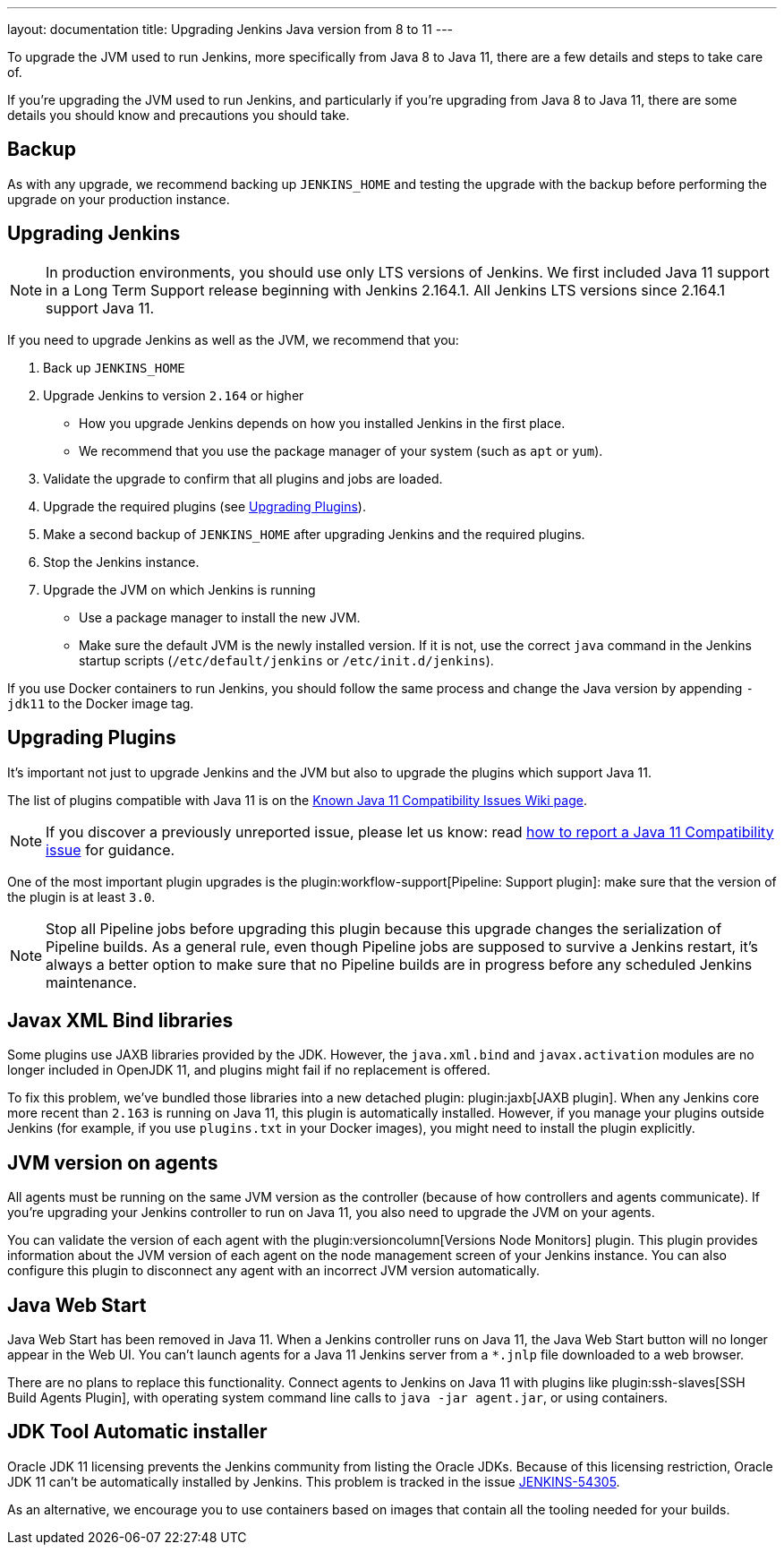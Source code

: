 ---
layout: documentation
title: Upgrading Jenkins Java version from 8 to 11
---

To upgrade the JVM used to run Jenkins, more specifically from Java 8 to Java 11, there are a few details and steps to take care of.

If you're upgrading the JVM used to run Jenkins, and particularly if you're upgrading from Java 8 to Java 11, there are some details you should know and precautions you should take.

== Backup

As with any upgrade, we recommend backing up `JENKINS_HOME` and testing the upgrade with the backup before performing the upgrade on your production instance.

== Upgrading Jenkins

NOTE: In production environments, you should use only LTS versions of Jenkins.
We first included Java 11 support in a Long Term Support release beginning with Jenkins 2.164.1.
All Jenkins LTS versions since 2.164.1 support Java 11.

If you need to upgrade Jenkins as well as the JVM, we recommend that you:

. Back up `JENKINS_HOME`
. Upgrade Jenkins to version `2.164` or higher
  ** How you upgrade Jenkins depends on how you installed Jenkins in the first place. 
  ** We recommend that you use the package manager of your system (such as `apt` or `yum`).
. Validate the upgrade to confirm that all plugins and jobs are loaded.
. Upgrade the required plugins (see <<Upgrading Plugins>>).
. Make a second backup of `JENKINS_HOME` after upgrading Jenkins and the required plugins. 
. Stop the Jenkins instance.
. Upgrade the JVM on which Jenkins is running
  ** Use a package manager to install the new JVM.
  ** Make sure the default JVM is the newly installed version. If it is not, use the correct `java` command in the Jenkins startup scripts (`/etc/default/jenkins` or `/etc/init.d/jenkins`).

If you use Docker containers to run Jenkins, you should follow the same process and change the Java version by appending `-jdk11` to the Docker image tag.

== Upgrading Plugins

It’s important not just to upgrade Jenkins and the JVM but also to upgrade the plugins which support Java 11.

The list of plugins compatible with Java 11 is on the link:https://wiki.jenkins.io/display/JENKINS/Known+Java+11+Compatibility+issues[Known Java 11 Compatibility Issues Wiki page].

NOTE: If you discover a previously unreported issue, please let us know: read <<./jenkins-on-java-11#discovering-issues-with-java-11,how to report a Java 11 Compatibility issue>> for guidance.

One of the most important plugin upgrades is the plugin:workflow-support[Pipeline: Support plugin]: make sure that the version of the plugin is at least `3.0`. 

NOTE: Stop all Pipeline jobs before upgrading this plugin because this upgrade changes the serialization of Pipeline builds. As a general rule, even though Pipeline jobs are supposed to survive a Jenkins restart, it's always a better option to make sure that no Pipeline builds are in progress before any scheduled Jenkins maintenance.

== Javax XML Bind libraries

Some plugins use JAXB libraries provided by the JDK. However, the `java.xml.bind` and `javax.activation` modules are no longer included in OpenJDK 11, and plugins might fail if no replacement is offered.

To fix this problem, we've bundled those libraries into a new detached plugin: plugin:jaxb[JAXB plugin]. When any Jenkins core more recent than `2.163` is running on Java 11, this plugin is automatically installed. However, if you manage your plugins outside Jenkins (for example, if you use `plugins.txt` in your Docker images), you might need to install the plugin explicitly.

== JVM version on agents

All agents must be running on the same JVM version as the controller (because of how controllers and agents communicate). If you're upgrading your Jenkins controller to run on Java 11, you also need to upgrade the JVM on your agents. 

You can validate the version of each agent with the plugin:versioncolumn[Versions Node Monitors] plugin. This plugin provides information about the JVM version of each agent on the node management screen of your Jenkins instance. You can also configure this plugin to disconnect any agent with an incorrect JVM version automatically.

== Java Web Start

Java Web Start has been removed in Java 11.
When a Jenkins controller runs on Java 11, the Java Web Start button will no longer appear in the Web UI.
You can’t launch agents for a Java 11 Jenkins server from a `*.jnlp` file downloaded to a web browser.

There are no plans to replace this functionality.
Connect agents to Jenkins on Java 11 with plugins like plugin:ssh-slaves[SSH Build Agents Plugin], with operating system command line calls to `java -jar agent.jar`, or using containers.

== JDK Tool Automatic installer

Oracle JDK 11 licensing prevents the Jenkins community from listing the Oracle JDKs. Because of this licensing restriction, Oracle JDK 11 can't be automatically installed by Jenkins. This problem is tracked in the issue link:https://issues.jenkins.io/browse/JENKINS-54305[JENKINS-54305].

As an alternative, we encourage you to use containers based on images that contain all the tooling needed for your builds.
